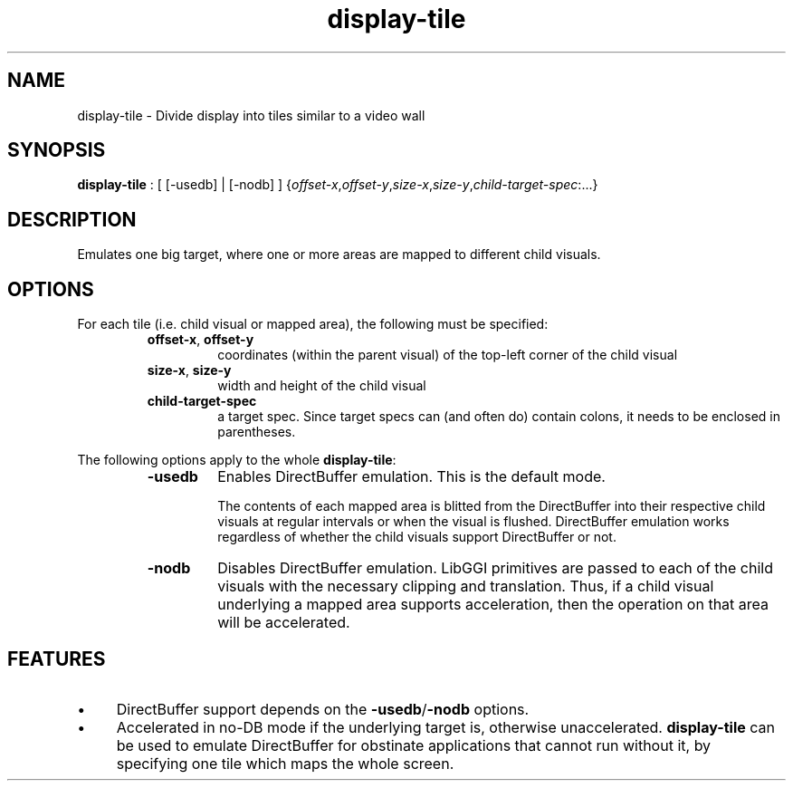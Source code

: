 .TH "display-tile" 7 GGI
.SH NAME
display-tile \- Divide display into tiles similar to a video wall
.SH SYNOPSIS
\fBdisplay-tile\fR : [ [-usedb] | [-nodb] ] {\fIoffset-x\fR,\fIoffset-y\fR,\fIsize-x\fR,\fIsize-y\fR,\fIchild-target-spec\fR:...}
.SH DESCRIPTION
Emulates one big target, where one or more areas are mapped to different child visuals.
.SH OPTIONS
For each tile (i.e. child visual or mapped area), the following must be specified:
.RS
.TP
\fBoffset-x\fR, \fBoffset-y\fR
coordinates (within the parent visual) of the top-left corner of the child visual
.PP
.TP
\fBsize-x\fR, \fBsize-y\fR
width and height of the child visual
.PP
.TP
\fBchild-target-spec\fR
a target spec. Since target specs can (and often do) contain colons, it needs to be enclosed in parentheses.
.PP
.RE

The following options apply to the whole \fBdisplay-tile\fR:
.RS
.TP
\fB-usedb\fR
Enables DirectBuffer emulation. This is the default mode.

The contents of each mapped area is blitted from the DirectBuffer into their respective child visuals at regular intervals or when the visual is flushed. DirectBuffer emulation works regardless of whether the child visuals support DirectBuffer or not.
.PP
.TP
\fB-nodb\fR
Disables DirectBuffer emulation. LibGGI primitives are passed to each of the child visuals with the necessary clipping and translation. Thus, if a child visual underlying a mapped area supports acceleration, then the operation on that area will be accelerated.
.PP
.RE
.SH FEATURES
.IP \(bu 4
DirectBuffer support depends on the \fB-usedb\fR/\fB-nodb\fR options.
.IP \(bu 4
Accelerated in no-DB mode if the underlying target is, otherwise unaccelerated.
\fBdisplay-tile\fR can be used to emulate DirectBuffer for obstinate applications that cannot run without it, by specifying one tile which maps the whole screen.

